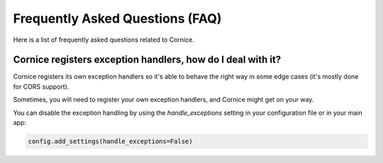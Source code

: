 Frequently Asked Questions (FAQ)
################################

Here is a list of frequently asked questions related to Cornice.

Cornice registers exception handlers, how do I deal with it?
============================================================

Cornice registers its own exception handlers so it's able to behave the right
way in some edge cases (it's mostly done for CORS support).

Sometimes, you will need to register your own exception handlers, and Cornice
might get on your way.

You can disable the exception handling by using the `handle_exceptions`
setting in your configuration file or in your main app:

.. code-block:: python

    config.add_settings(handle_exceptions=False)
